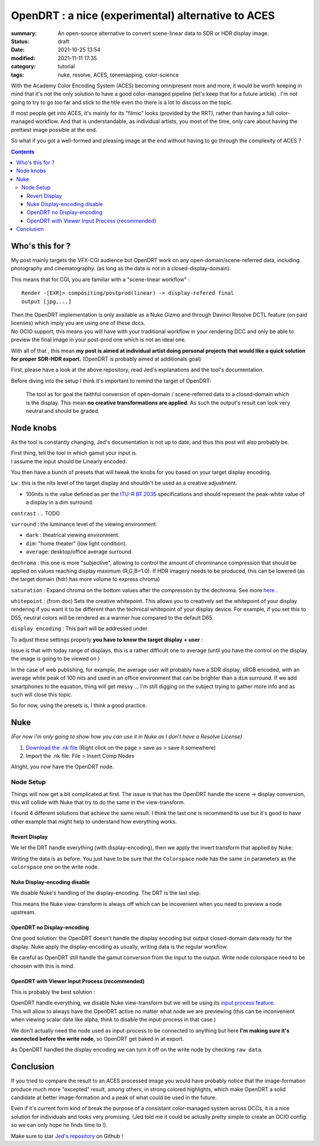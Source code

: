 OpenDRT : a nice (experimental) alternative to ACES
###################################################

:summary: An open-source alternative to convert scene-linear data to SDR or
    HDR display image.

:status: draft
:date: 2021-10-25 13:54
:modified:  2021-11-11 17:35

:category: tutorial
:tags: nuke, resolve, ACES, tonemapping, color-science

.. role:: warning
    :class: m-text m-warning

With the Academy Color Encoding System (ACES) becoming omnipresent more and
more, it would be worth keeping in mind that it's not the only solution to have
a good color-managed pipeline (let's keep that for a future article) .
I'm not going to try to go too far and stick to the title even tho there is
a lot to discuss on the topic.

If most people get into ACES, it's mainly for its "filmic" looks (provided by
the RRT), rather than having a full color-managed workflow.
And that is understandable, as individual artists, you most of the time, only
care about having the prettiest image possible at the end.

So what if you got a well-formed and pleasing image at the end without having
to go through the complexity of ACES ?

.. contents::
        :class: m-block m-default


Who's this for ?
----------------

My post mainly targets the VFX-CGI audience but OpenDRT work on any
open-domain/scene-referred data, including photography and cinematography.
(as long as the data is not in a closed-display-domain).

This means that for CGI, you are familiar with a "scene-linear workflow" :

::

    Render -[EXR]> compositing/postprod(linear) -> display-refered final
    output [jpg,...]

| Then the OpenDRT implementation is only available as a Nuke Gizmo and
    through Davinci Resolve DCTL feature (on paid licenses) which imply you
    are using one of these dccs.
| No OCIO support, this means you will have with your traditional workflow in
    your rendering DCC and only be able to preview the final image in your
    post-prod one which is not an ideal one.

With all of that , this mean **my post is aimed at individual artist doing
personal projects that would like a quick solution for proper SDR-HDR export.**
(OpenDRT is probably aimed at additionals goal)

.. transition:: ~

.. block-primary:: OpenDRT Repository

    Download on Github: https://github.com/jedypod/open-display-transform

First, please have a look at the above repository, read Jed's explanations and
the tool's documentation.

Before diving into the setup I think it's important to remind the target
of OpenDRT:

    The tool as for goal the faithful conversion of open-domain /
    scene-referred data to a closed-domain which is the display. This mean
    **no creative transformations are applied**. As such the output's result
    can look very neutral and should be graded.

Node knobs
-----------

As the tool is constantly changing, Jed's documentation is not up to date,
and thus this post will also probably be.

.. container:: m-row

    .. container:: m-container-inflate m-col-l-5 m-left-l

        .. image:: {static}/images/blog/0004/nuke.opendrt.png
            :target: {static}/images/blog/0004/nuke.opendrt.png
            :alt: OpenDRT global overview
            :scale: 69%

    .. container:: m-col-l-7

        | First thing, tell the tool in which gamut your input is.
        | I assume the input should be Linearly encoded.

        You then have a bunch of presets that will tweak the knobs for you
        based on your target display encoding.

        ``Lw`` : this is the nits level of the target display and shouldn't be
        used as a creative adjustment.

        -
            100nits is the value defined as per the
            `ITU-R  BT.2035 <https://www.itu.int/dms_pubrec/itu-r/rec/bt/R-REC-BT.2035-0-201307-I!!PDF-E.pdf>`_
            specifications and should represent the peak-white value of a
            display in a dim surround.

        ``contrast`` : .. TODO

        ``surround`` : the luminance level of the viewing environment.

        - ``dark`` : theatrical viewing environment.

        - ``dim``: "home theater" (low light condition).

        - ``average``: desktop/office average surround.

``dechroma`` : this one is more "subjective", allowing to control
the amount of chrominance compression that should be applied on values
reaching display maximum (R,G,B=1.0). If HDR imagery needs to be
produced, this can be lowered (as the target domain (hdr) has more
volume to express chroma)

``saturation`` : Expand chroma on the bottom values after the compression by
the dechroma.
See more `here <https://community
.acescentral.com/t/proposal-for-resolving-the-conflict-beween-swappable-core
-rendering-vs-doing-everything-in-lmt/4012/9>`_ .

``whitepoint`` : (from doc) Sets the creative whitepoint. This allows
you to creatively set the whitepoint of your display rendering if
you want it to be different than the technical whitepoint of your
display device. For example, if you set this to D55, neutral colors will
be rendered as a warmer hue compared to the default D65.

``display encoding`` : This part will be addressed under.


To adjust these settings properly **you have to know the target display**
**+ user** :

Issue is that with today range of displays, this is a rather difficult one
to average (until you have the control on the display the image is going to
be viewed on )

In the case of web publishing, for example, the average user will probably have
a SDR display, sRGB encoded, with an average white peak of 100 nits and used
in an office environment that can be brighter than a ``dim`` surround.
If we add smartphones to the equation, thing will get messy ...
I'm still digging on the subject trying to gather more info and as such will
close this topic.

So for now, using the presets is, I think a good practice.

Nuke
----

*(For now i'm only going to show how you can use it in Nuke as I don't have
a Resolve License)*

1. `Download the .nk file <https://raw.githubusercontent.com/jedypod/open-display-transform/main/display-transforms/nuke/OpenDRT.nk>`_
   (Right click on the page > save as > save it somewhere)

2. Import the .nk file: File > Insert Comp Nodes

Alright, you now have the OpenDRT node.

Node Setup
==========

Things will now get a bit complicated at first. The issue is that has the
OpenDRT handle the scene -> display conversion, this will collide with Nuke
that try to do the same in the view-transform.

I found 4 different solutions that achieve the same result. I think the last
one is recommend to use but it's good to have other example that might help to
understand how everything works.

.. note-warning::

    I didn't test any of these solutions with HDR display-encoding so
    further investigation needs to be done.

Revert Display
______________

We let the DRT handle everything (with display-encoding), then we apply the
invert transform that applied by Nuke:

.. image:: {static}/images/blog/0004/nuke.revert.png
    :target: {static}/images/blog/0004/nuke.revert.png
    :alt: Revert Display method in Nuke

Writing the data is as before. You just have to be sure that the ``Colorspace``
node has the same ``in`` parameters as the ``colorspace`` one on the write node.

Nuke Display-encoding disable
_____________________________

We disable Nuke's handling of the display-encoding. The DRT is the last step.

.. image:: {static}/images/blog/0004/nuke.nuke_no-de.png
    :target: {static}/images/blog/0004/nuke.nuke_no-de.png
    :alt: Method with Nuke display-encoding disable

This means the Nuke view-transform is always off which can be incovenient
when you need to preview a node upstream.

OpenDRT no Display-encoding
___________________________

One good solution: the OpenDRT doesn't handle the display
encoding but output closed-domain data ready for the display.
Nuke apply the display-encoding as usually, writing data is the regular
workflow.

Be careful as OpenDRT still handle the gamut conversion from the input to the
output. Write node colorspace need to be choosen with this is mind.

.. image:: {static}/images/blog/0004/nuke.drt_no-de.png
    :target: {static}/images/blog/0004/nuke.drt_no-de.png
    :alt: Method with OpenDRT display-encoding disable.

OpenDRT with Viewer Input Process (recommended)
_______________________________________________

This is probably the best solution :

| OpenDRT handle everything, we disable Nuke view-transform but we will be
 using its `input process feature <https://learn.foundry.com/nuke/content/
 getting_started/using_interface/
 guides_masks_modes.html#InputProcessandViewerProcessControls>`_.
| This will allow to always have the OpenDRT active no matter what node we are
 previewing :warning:`(this can be inconvenient when viewing scalar data like
 alpha, think to disable the input-process in that case.)`

.. image:: {static}/images/blog/0004/nuke.ip.png
    :target: {static}/images/blog/0004/nuke.ip.png
    :alt: Method with OpenDRT + Nuke Input Process

We don't actually need the node used as input-process to be connected to
anything but here **I'm making sure it's connected before the write node**, so
OpenDRT get baked in at export.

As OpenDRT handled the display encoding we can turn it off on the write node
by checking ``raw data``.


Conclusion
----------

If you tried to compare the result to an ACES processed image you would have
probably notice that the image-formation produce much more "excepted" result,
among others, in strong colored highlights, which make OpenDRT a solid
candidate at better image-formation and a peak of what could be used in the
future.

Even if it's current form kind of break the purpose of a consistant
color-managed system across DCCs, it is a nice solution for individuals and
looks very promising.
(Jed told me it could be actually pretty simple to create an OCIO config so
we can only hope he finds time to !).

Make sure to star `Jed's repository <https://github.com/jedypod/open-display-transform>`_
on Github !
